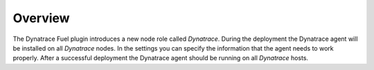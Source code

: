 Overview
--------
The Dynatrace Fuel plugin introduces a new node role called *Dynatrace*.
During the deployment the Dynatrace agent will be installed on all
*Dynatrace* nodes. In the settings you can specify the information that the
agent needs to work properly. After a successful deployment the Dynatrace
agent should be running on all *Dynatrace* hosts.